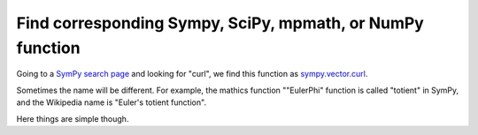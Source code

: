 Find corresponding Sympy, SciPy, mpmath, or NumPy function
===========================================================


Going to a `SymPy search page <https://docs.sympy.org/latest/search.html>`_ and looking for "curl", we find this function as `sympy.vector.curl <https://docs.sympy.org/latest/modules/physics/quantum/tensorproduct.html>`_.

Sometimes the name will be different. For example, the mathics function ""EulerPhi" function is called "totient" in SymPy, and the Wikipedia name is "Euler's totient function".

Here things are simple though.
